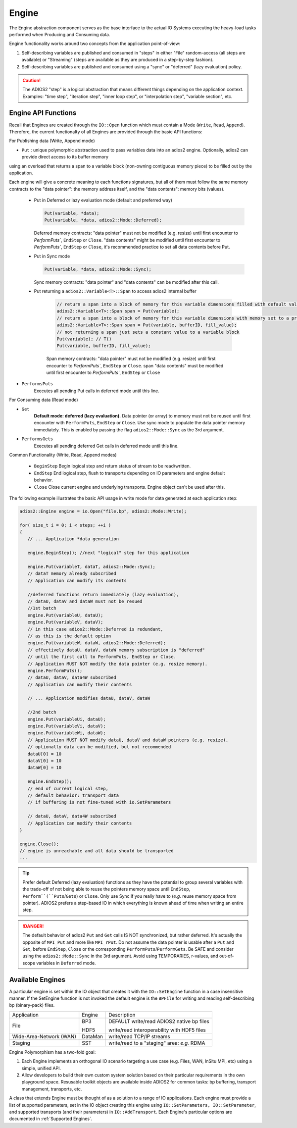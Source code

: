 ******
Engine
******

The Engine abstraction component serves as the base interface to the actual IO Systems executing the heavy-load tasks performed when Producing and Consuming data.

Engine functionality works around two concepts from the application point-of-view:

1. Self-describing variables are published and consumed in "steps" in either "File" random-access (all steps are available) or "Streaming" (steps are available as they are produced in a step-by-step fashion).
2. Self-describing variables are published and consumed using a "sync" or "deferred" (lazy evaluation) policy.

.. caution::

   The ADIOS2 "step" is a logical abstraction that means different things depending on the application context. Examples: "time step", "iteration step", "inner loop step", or "interpolation step", "variable section", etc.


Engine API Functions
--------------------

Recall that Engines are created through the ``IO::Open`` function which must contain a Mode (``Write``, ``Read``, ``Append``). Therefore, the current functionalty of all Engines are provided through the basic API functions:

For Publishing data (Write, Append mode)

* ``Put`` : unique polymorphic abstraction used to pass variables data into an adios2 engine. Optionally, adios2 can provide direct access to its buffer memory 
using an overload that returns a span to a variable block (non-owning contiguous memory piece) to be filled out by the application.

Each engine will give a concrete meaning to  each functions signatures, but all of them must follow the same memory contracts to the "data pointer": the memory address itself, and the "data contents": memory bits (values).
   
   -  Put in Deferred or lazy evaluation mode (default and preferred way)
   
      .. code-block:: c++
         
         Put(variable, *data);
         Put(variable, *data, adios2::Mode::Deferred);
         
      Deferred memory contracts: 
      "data pointer" must not be modified (e.g. resize) until first encounter to `PerformPuts``, ``EndStep`` or ``Close``.
      "data contents" might be modified until first encounter to `PerformPuts``, ``EndStep`` or ``Close``, it's recommended practice to set all data contents before Put.
         
   -  Put in Sync mode
   
      .. code-block:: c++
         
         Put(variable, *data, adios2::Mode::Sync);
         
      Sync memory contracts: 
      "data pointer" and "data contents" can be modified after this call.
   
   - Put returning a ``adios2::Variable<T>::Span`` to access adios2 internal buffer

      .. code-block:: c++
         
         // return a span into a block of memory for this variable dimensions filled with default values T()
         adios2::Variable<T>::Span span = Put(variable);
         // return a span into a block of memory for this variable dimensions with memory set to a pre-filled value
         adios2::Variable<T>::Span span = Put(variable, bufferID, fill_value);
         // not returning a span just sets a constant value to a variable block
         Put(variable); // T()
         Put(variable, bufferID, fill_value); 
         
      
      Span memory contracts: 
      "data pointer" must not be modified (e.g. resize) until first encounter to `PerformPuts``, ``EndStep`` or ``Close``.
      span "data contents" must be modified until first encounter to `PerformPuts``, ``EndStep`` or ``Close``
         

* ``PerformsPuts``
   Executes all pending Put calls in deferred mode until this line.


For Consuming data (Read mode)

* ``Get``
   **Default mode: deferred (lazy evaluation).** Data pointer (or array) to memory must not be reused until first encounter with ``PerformPuts``, ``EndStep`` or ``Close``. Use sync mode to populate the data pointer memory immediately. This is enabled by passing the flag ``adios2::Mode::Sync`` as the 3rd argument.

* ``PerformsGets``
   Executes all pending deferred Get calls in deferred mode until this line.

Common Functionality (Write, Read, Append modes)

   * ``BeginStep``      Begin logical step and return status of stream to be read/written.
   * ``EndStep``        End logical step, flush to transports depending on IO parameters and engine default behavior.
   * ``Close``          Close current engine and underlying transports. Engine object can't be used after this.

The following example illustrates the basic API usage in write mode for data generated at each application step:

.. code-block:: c++

   adios2::Engine engine = io.Open("file.bp", adios2::Mode::Write);

   for( size_t i = 0; i < steps; ++i )
   {
      // ... Application *data generation

      engine.BeginStep(); //next "logical" step for this application

      engine.Put(variableT, dataT, adios2::Mode::Sync);
      // dataT memory already subscribed
      // Application can modify its contents

      //deferred functions return immediately (lazy evaluation),
      // dataU, dataV and dataW must not be resued
      //1st batch
      engine.Put(variableU, dataU);
      engine.Put(variableV, dataV);
      // in this case adios2::Mode::Deferred is redundant,
      // as this is the default option
      engine.Put(variableW, dataW, adios2::Mode::Deferred);
      // effectively dataU, dataV, dataW memory subscription is "deferred"
      // until the first call to PerformPuts, EndStep or Close.
      // Application MUST NOT modify the data pointer (e.g. resize memory).
      engine.PerformPuts();
      // dataU, dataV, data4W subscribed
      // Application can modify their contents

      // ... Application modifies dataU, dataV, dataW

      //2nd batch
      engine.Put(variableUi, dataU);
      engine.Put(variableVi, dataV);
      engine.Put(variableWi, dataW);
      // Application MUST NOT modify dataU, dataV and dataW pointers (e.g. resize),
      // optionally data can be modified, but not recommended
      dataU[0] = 10
      dataV[0] = 10
      dataW[0] = 10 

      engine.EndStep();
      // end of current logical step,
      // default behavior: transport data
      // if buffering is not fine-tuned with io.SetParameters

      // dataU, dataV, data4W subscribed
      // Application can modify their contents
   }

   engine.Close();
   // engine is unreachable and all data should be transported
   ...

.. tip::

   Prefer default Deferred (lazy evaluation) functions as they have the potential to group several variables with the trade-off of not being able to reuse the pointers memory space until ``EndStep``, ``Perform``(``Puts``/``Gets``) or ``Close``.
   Only use Sync if you really have to (*e.g.* reuse memory space from pointer).
   ADIOS2 prefers a step-based IO in which everything is known ahead of time when writing an entire step.


.. danger::
   The default behavior of adios2 ``Put`` and ``Get`` calls IS NOT synchronized, but rather deferred.
   It's actually the opposite of ``MPI_Put`` and more like ``MPI_rPut``.
   Do not assume the data pointer is usable after a ``Put`` and ``Get``, before ``EndStep``, ``Close`` or the corresponding ``PerformPuts``/``PerformGets``.
   Be SAFE and consider using the ``adios2::Mode::Sync`` in the 3rd argument.
   Avoid using TEMPORARIES, r-values, and out-of-scope variables in ``Deferred`` mode.


Available Engines
-----------------

A particular engine is set within the IO object that creates it with the ``IO::SetEngine`` function in a case insensitive manner. If the SetEngine function is not invoked the default engine is the ``BPFile`` for writing and reading self-describing bp (binary-pack) files.

+-------------------------+---------+---------------------------------------------+
| Application             | Engine  | Description                                 |
+-------------------------+---------+---------------------------------------------+
| File                    | BP3     | DEFAULT write/read ADIOS2 native bp files   |
|                         |         |                                             |
|                         | HDF5    | write/read interoperability with HDF5 files |
+-------------------------+---------+---------------------------------------------+
| Wide-Area-Network (WAN) | DataMan | write/read TCP/IP streams                   |
+-------------------------+---------+---------------------------------------------+
| Staging                 | SST     | write/read to a "staging" area: *e.g.* RDMA |
+-------------------------+---------+---------------------------------------------+


Engine Polymorphism has a two-fold goal:

1. Each Engine implements an orthogonal IO scenario targeting a use case (e.g. Files, WAN, InSitu MPI, etc) using a simple, unified API.

2. Allow developers to build their own custom system solution based on their particular requirements in the own playground space. Resusable toolkit objects are available inside ADIOS2 for common tasks: bp buffering, transport management, transports, etc.

A class that extends Engine must be thought of as a solution to a range of IO applications. Each engine must provide a list of supported parameters, set in the IO object creating this engine using ``IO::SetParameters, IO::SetParameter``, and supported transports (and their parameters) in ``IO::AddTransport``. Each Engine's particular options are documented in :ref:`Supported Engines`.


